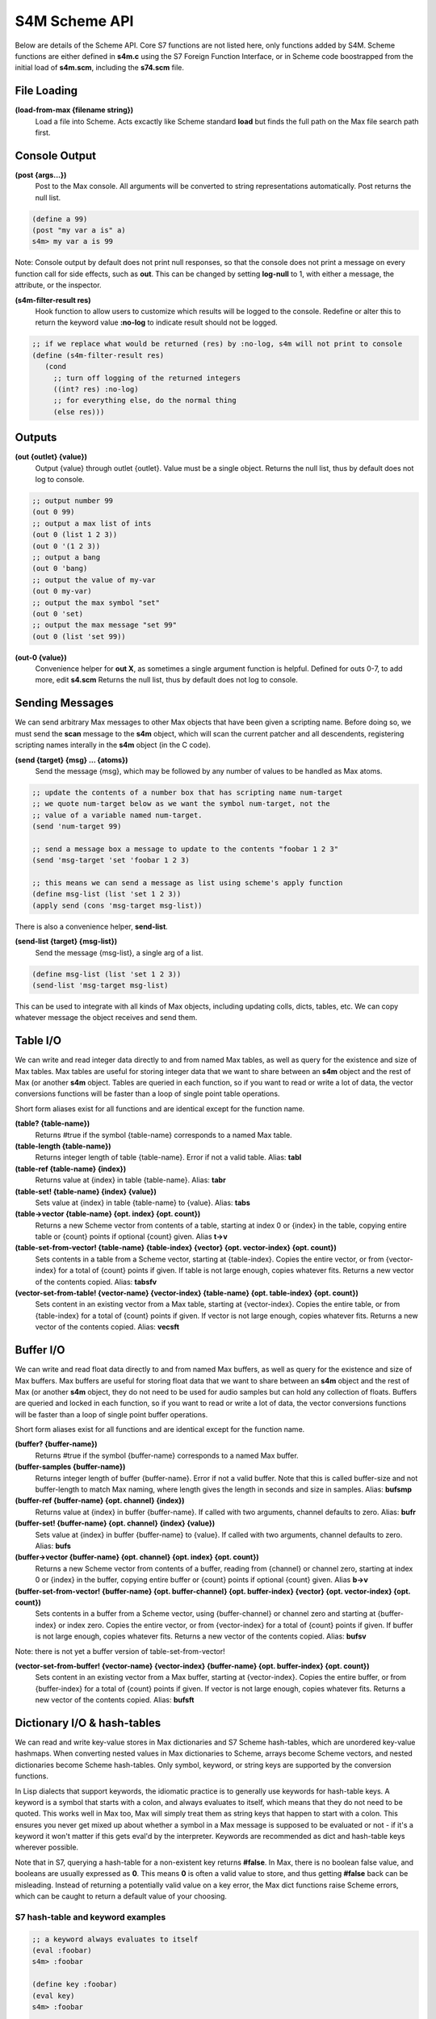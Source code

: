 S4M Scheme API
---------------
Below are details of the Scheme API. Core S7 functions are not listed here,
only functions added by S4M. Scheme functions are either defined
in **s4m.c** using the S7 Foreign Function Interface, or in Scheme code boostrapped
from the initial load of **s4m.scm**, including the **s74.scm** file.


File Loading
^^^^^^^^^^^^

**(load-from-max {filename string})**
   Load a file into Scheme. Acts excactly like Scheme standard **load** but finds
   the full path on the Max file search path first.

.. TODO: stuff about threading and file loading??
 

Console Output
^^^^^^^^^^^^^^
**(post {args...})**
   Post to the Max console. All arguments will be converted to string representations
   automatically. Post returns the null list.

.. code:: scm

   (define a 99)
   (post "my var a is" a)
   s4m> my var a is 99

Note: Console output by default does not print null responses, so that the console
does not print a message on every function call for side effects, such as **out**.
This can be changed by setting **log-null** to 1, with either a message, the attribute,
or the inspector.


**(s4m-filter-result res)**
   Hook function to allow users to customize which results will be logged to the
   console. Redefine or alter this to return the keyword value **:no-log** to
   indicate result should not be logged.

.. code:: scm

   ;; if we replace what would be returned (res) by :no-log, s4m will not print to console
   (define (s4m-filter-result res)
      (cond 
        ;; turn off logging of the returned integers
        ((int? res) :no-log)
        ;; for everything else, do the normal thing 
        (else res)))  


Outputs
^^^^^^^

**(out {outlet} {value})**
   Output {value} through outlet {outlet}. Value must be a single object.
   Returns the null list, thus by default does not log to console.

.. code:: scm

   ;; output number 99
   (out 0 99)
   ;; output a max list of ints
   (out 0 (list 1 2 3))
   (out 0 '(1 2 3))
   ;; output a bang
   (out 0 'bang)
   ;; output the value of my-var
   (out 0 my-var)
   ;; output the max symbol "set"
   (out 0 'set)
   ;; output the max message "set 99"
   (out 0 (list 'set 99))

**(out-0 {value})**
   Convenience helper for **out X**, as sometimes a single argument function is helpful.
   Defined for outs 0-7, to add more, edit **s4.scm**
   Returns the null list, thus by default does not log to console.

  
Sending Messages
^^^^^^^^^^^^^^^^^^^^^^^^^^^^^^^^^^^^^^^^^^^^^^^^^^^^^^^^^^^^^^^^^^^^^^^^^^^^^^^^

We can send arbitrary Max messages to other Max objects that have been given
a scripting name. Before doing so, we must send the **scan** message to the
**s4m** object, which will scan the current patcher and all descendents,
registering scripting names interally in the **s4m** object (in the C code).

**(send {target} {msg} ... {atoms})**
   Send the message {msg}, which may be followed by any number of 
   values to be handled as Max atoms.

.. code:: scm
   
   ;; update the contents of a number box that has scripting name num-target
   ;; we quote num-target below as we want the symbol num-target, not the
   ;; value of a variable named num-target. 
   (send 'num-target 99)

   ;; send a message box a message to update to the contents "foobar 1 2 3"
   (send 'msg-target 'set 'foobar 1 2 3)
  
   ;; this means we can send a message as list using scheme's apply function
   (define msg-list (list 'set 1 2 3))
   (apply send (cons 'msg-target msg-list)) 


There is also a convenience helper, **send-list**.

**(send-list {target} {msg-list})**
   Send the message {msg-list}, a single arg of a list.

.. code:: scm
   
   (define msg-list (list 'set 1 2 3))
   (send-list 'msg-target msg-list)
   

This can be used to integrate with all kinds of Max objects, including
updating colls, dicts, tables, etc. We can copy whatever message the object
receives and send them.    


Table I/O 
^^^^^^^^^
We can write and read integer data directly to and from named Max tables, as well as query
for the existence and size of Max tables. Max tables are useful
for storing integer data that we want to share between an **s4m** object
and the rest of Max (or another **s4m** object. Tables are queried in each function, so if you want
to read or write a lot of data, the vector conversions functions will be faster than a loop
of single point table operations.

Short form aliases exist for all functions and are identical except for the function name.


**(table? {table-name})**
    Returns #true if the symbol {table-name} corresponds to a named Max table.

**(table-length {table-name})**
    Returns integer length of table {table-name}. Error if not a valid table.
    Alias: **tabl**

**(table-ref {table-name} {index})**
    Returns value at {index} in table {table-name}. Alias: **tabr**

**(table-set! {table-name} {index} {value})**
    Sets value at {index} in table {table-name} to {value}. Alias: **tabs**

**(table->vector {table-name} {opt. index} {opt. count})**
    Returns a new Scheme vector from contents of a table, starting
    at index 0 or {index} in the table, copying entire table or {count} points
    if optional {count} given. Alias **t->v**

**(table-set-from-vector! {table-name} {table-index} {vector} {opt. vector-index} {opt. count})**
    Sets contents in a table from a Scheme vector, starting at {table-index}. Copies the entire
    vector, or from {vector-index} for a total of {count} points if given. If table is not large
    enough, copies whatever fits. Returns a new vector of the contents copied.
    Alias: **tabsfv**

**(vector-set-from-table! {vector-name} {vector-index} {table-name} {opt. table-index} {opt. count})**
    Sets content in an existing vector from a Max table, starting at {vector-index}. Copies
    the entire table, or from {table-index} for a total of {count} points if given. If vector
    is not large enough, copies whatever fits. Returns a new vector of the contents copied.
    Alias: **vecsft**


Buffer I/O 
^^^^^^^^^^
We can write and read float data directly to and from named Max buffers, as well as query
for the existence and size of Max buffers. Max buffers are useful
for storing float data that we want to share between an **s4m** object
and the rest of Max (or another **s4m** object, they do not need to be used for audio samples
but can hold any collection of floats. Buffers are queried and locked in each function, so if you want
to read or write a lot of data, the vector conversions functions will be faster than a loop
of single point buffer operations.

Short form aliases exist for all functions and are identical except for the function name.


**(buffer? {buffer-name})**
    Returns #true if the symbol {buffer-name} corresponds to a named Max buffer.

**(buffer-samples {buffer-name})**
    Returns integer length of buffer {buffer-name}. Error if not a valid buffer.
    Note that this is called buffer-size and not buffer-length to match Max naming, where
    length gives the length in seconds and size in samples.
    Alias: **bufsmp**

**(buffer-ref {buffer-name} {opt. channel} {index})**
    Returns value at {index} in buffer {buffer-name}. If called with two arguments,
    channel defaults to zero. Alias: **bufr**

**(buffer-set! {buffer-name} {opt. channel} {index} {value})**
    Sets value at {index} in buffer {buffer-name} to {value}. If called with two 
    arguments, channel defaults to zero. Alias: **bufs**

**(buffer->vector {buffer-name} {opt. channel} {opt. index} {opt. count})**
    Returns a new Scheme vector from contents of a buffer, reading from {channel} or channel zero,
    starting at index 0 or {index} in the buffer, copying entire buffer or {count} points
    if optional {count} given. Alias **b->v**

**(buffer-set-from-vector! {buffer-name} {opt. buffer-channel} {opt. buffer-index} {vector} {opt. vector-index} {opt. count})**
    Sets contents in a buffer from a Scheme vector, using {buffer-channel} or channel zero and
    starting at {buffer-index} or index zero. Copies the entire vector, or from {vector-index} for 
    a total of {count} points if given. If buffer is not large enough, copies whatever fits. 
    Returns a new vector of the contents copied.
    Alias: **bufsv**

Note: there is not yet a buffer version of table-set-from-vector!  

..
**(vector-set-from-buffer! {vector-name} {vector-index} {buffer-name} {opt. buffer-index} {opt. count})**
    Sets content in an existing vector from a Max buffer, starting at {vector-index}. Copies
    the entire buffer, or from {buffer-index} for a total of {count} points if given. If vector
    is not large enough, copies whatever fits. Returns a new vector of the contents copied.
    Alias: **bufsft**


Dictionary I/O & hash-tables
^^^^^^^^^^^^^^^^^^^^^^^^^^^^
We can read and write key-value stores in Max dictionaries and S7 Scheme hash-tables,
which are unordered key-value hashmaps. When converting nested values in Max dictionaries to Scheme, 
arrays become Scheme vectors, and nested dictionaries become Scheme hash-tables. Only symbol, keyword, or
string keys are supported by the conversion functions.

In Lisp dialects that support keywords, the idiomatic practice is to generally use keywords for
hash-table keys. A keyword is a symbol that starts with a colon, and always evaluates to itself,
which means that they do not need to be quoted. 
This works well in Max too, Max will simply treat them as string keys that happen to start with a colon. 
This ensures you never get mixed up about whether a symbol in 
a Max message is supposed to be evaluated or not - if it's a keyword it won't matter if this 
gets eval'd by the interpreter. Keywords are recommended as dict and hash-table keys wherever possible.

Note that in S7, querying a hash-table for a non-existent key returns **#false**. In Max, there
is no boolean false value, and booleans are usually expressed as **0**. This means **0** is often 
a valid value to store, and thus getting **#false** back can be misleading. Instead of returning
a potentially valid value on a key error, the Max dict functions raise Scheme errors, which can
be caught to return a default value of your choosing. 


S7 hash-table and keyword examples
++++++++++++++++++++++++++++++++++++++++++++

.. code:: scm

    ;; a keyword always evaluates to itself
    (eval :foobar)
    s4m> :foobar
    
    (define key :foobar)
    (eval key)
    s4m> :foobar
   
    ;; which means quoting is unnecessary and does nothing
    (eval ':foobar)
    s4m> foobar
 
    ;; make a hashtable with two keyword slots
    (define my-hash (hash-table :a 1 :b 2))
    s4m> (hash-table :a 1 :b 2)
    
    ;; get value at :a
    (hash-table-ref my-hash :a)
    s4m> 1
    
    ;; applicative syntax of the same
    (my-hash :a)
    s4m> 1
    
    ;; a non-existing key from an S7 hash-table returns false (not an error!)
    (my-hash :z)
    s4m> #f

    ;; set a value in a hash-table, sets value and returns value
    (hash-table-set! my-hash :foobar 99)
    s4m> 99

    ;; applicative syntax of the same
    (set! (my-hash :foobar) 99)
    s4m> 99

    ;; make a nested hash-table
    (set! (my-hash :pets) (hash-table))
    s4m> (hash-table)
     
    ;; now we can set and get recursively using applicative syntax
    (set! (my-hash :pets :dog) 'Poppy-Poodle)
    s4m> Poppy-Poodle

    (eval my-hash)
    s4m> (hash-table :a 1 :b 2 :foobar 99 :pets (hash-table :dog Poppy-Poodle)) 
    
    (hash-table-ref my-hash :pets :dog)
    s4m> Poppy-Poodle
    (my-hash :pets :dog) 
    s4m> Poppy-poodle


Max Dictionary API
++++++++++++++++++++++++++++++
Examples below can be used with the tests-dict.maxpat test patcher in the patchers directory.

**(dict-ref {dict-name} {symbol|list key} )**
    Return value in dict {dict-name} at {key}, where dict-name is a symbol, and key can be either
    a list or symbol. If key is a list, recurses through the list. Raises an **'key-error'** error 
    if the key is invalid. Alias **dictr**

.. code:: scm

    ;; get a value from max dict named "test-dict", at key "a"
    (dict-ref 'test-dict 'a)
    s4m> 1

    ;; get a value that is a nested dict, becomes a hash-table
    (dict-ref 'test-dict 'b)
    s4m> (hash-table 'ba 2 'bb 3)
   
    ;; get value at key "ba" in nested dict at key "b" 
    (dict-ref 'test-dict (list 'b 'ba) )
    ;; same thing with alternative quoting syntax
    (dict-ref 'test-dict '(b ba))     
    s4m> 2

    ;; get the value at index 2 in the nested vector at key "c"
    (dict-ref 'test-dict '(c 2) )
    s4m> 33

    ;; out of range index 3 raises error
    (dict-ref 'test-dict '(c 3) )
    s4m> ERROR


**(dict-set! {dict-name} {symbol|list key} {value} )**
    Sets value in dict {dict-name} at {key}, where dict-name is a symbol, and key can be either
    a list or symbol. If key is a list, recurses through the list. Returns value set. 
    Raises error if key invalid. 
    Alias **dicts**


.. code:: scm

    ;; set a value in max dict named "test-dict", at key "z"
    (dict-set! 'test-dict 'z 44)
    s4m> 44

    ;; set a value that is a hash-table, becomes a nested dict
    (dict-set! 'test-dict 'y (hash-table :a 1 :b 2))
    s4m> (hash-table :a 1 :b 2)
   
    ;; set value at key "bc" in nested dict at key "b" 
    (dict-set! 'test-dict (list 'b 'bc) 111)
    s4m> 111

    ;; attempt set at invalid key list (there is no 'foo entry to recurse through)
    (dict-set! 'test-dict (list 'foo 'b) 99)
    s4m> ERROR


**(dict-replace! {dict-name} {symbol|list key} {value} )**
    Sets value in dict {dict-name} at {key}, where dict-name is a symbol, and key is a list
    of symbols or integers. If the list recursion hits an unused key, creates a nested dict
    for it, similar to the Max "replace" message to dicts. (Nested arrays do *not* get automatically
    created, also like the Max replace message). 
    Returns value set.  Raises error message if key or dict invalid. 
    Alias **dicts***


.. code:: scm

    ;; set a value that is a hash-table, creating an intermediate hash-table automatically
    (dict-replace! 'test-dict (list 'foo 'bar) 99)
    s4m> 99
  
**(dict->hash-table {dict-name})**
    Return a hash-table of a Max dictionary. Nested dicts become nested hash-tables, arrays
    become vectors. Raises error on bad dict-name. Alias **d->h**

**(hash-table->dict {hash-table} {dict-name})**
    Write entire contents of a hash-table to a named Max dict. If {dict-name} does not exist,
    creates a dictionary. If {dict-name} already exists, replaces entire contents. Alias **h->d**.


Max Time and Transport API
^^^^^^^^^^^^^^^^^^^^^^^^^^
Transport functions exist to interact with the Max master transport. Named transports in addition
to the master transport are not yet supported, and behaviour in Max For Live is unknown (but will be tackled
in future!).

**(time)**
    Returns current time in float ms. This is the global Max time, *not* the transport time.
    This only resets to 0 on restarting Max.

**(transport-state)**
    Returns **#t** if transport is running, **#f** otherwise. Alias **t-state**

**(transport-state-set! {boolean|int state})**
    Starts master transport on **#t** or **1**, stops on **#f** or **0**. Returns state set. Alias **t-state!**.

**(transport-bpm-set! {int bpm})**
    Starts master transport tempo to bpm. Note, there is no get version in the Max C SDK, strangely. 
    Returns bpm set. Alias **t-bpm!**

**(transport-time-sig)**
    Returns current time signature as list of (numerator denominator).  Alias **t-time-sig**

**(transport-time-sig-set! {int numerator} {int denominator})**
    Sets master transport time signature.  Alias **t-time-sig!**

**(transport-ticks)**
    Returns current master transport location in ticks (float).  Alias **t-ticks**

**(transport-seek {opt. bars} {opt. int beats} {float|int ticks})**
    Sets master transport location immediately. If called with three arguments,
    sets with Max bbu (bars beats units) format, otherwise sets location in ticks.
    Returns new transport location in ticks (float). Alias **t-seek**

**(ticks->ms {number ticks})**
    Converts ticks to float ms according to current settings of the master transport.

**(ticks->bbu {number ticks})**
    Converts ticks to list of (bars, beats, ticks) according to current settings of the master transport.

**(ms->ticks {number ms})**
    Converts ms to float ticks according to current settings of the master transport.

**(ms->bbu {number ms})**
    Converts ms to list of (bars beats units) according to current settings of the master transport.

**(bbu->ms {int bars} {int beats} {number units})**
    Converts bars-beats-units to float ms according to current settings of the master transport.

**(bbu->ticks {int bars} {int beats} {number units})**
    Converts bars-beats-units to float ticks according to current settings of the master transport.



Scheduling, Delays, & Timers 
^^^^^^^^^^^^^^^^^^^^^^^^^^^^
Because we can run S4M in the high-priority thread, we can interact with the Max scheduler to
create sample-accurate delays and timers. These are only currently supported in the high-priority
thread, so will raise errors if called from **s4m @thread l** objects. Note that this includes
the load of a file from the main object box, so if you want to call scheduling functions
in your main file, you will need to wrap them in a function that you call from the high-priority
thread after file load.

Future support for low-priority
delays is planned. Delays can also interact with the global transport, including quantizing to 
transport-aware time values.

Internally, delays register callback functions in the global **s4m-callback-registry** hash-table.
Cancelling an event consists of removing the callback function. Functions that are scheduled
with the **delay** functions or used as clock listeners must take no arguments, with the exception
of the tick listeners, which will get the current tick as a single argument.

Helpful Functions
+++++++++++++++++
Some helpful functions for working with timers and delay functions.

**(isr?)**
    Returns true if exectuting in the the high-priority scheduler thread.

**(time)**
    Returns current Max time in ms.


Delay Functions
+++++++++++++++
Functions to schedule execution of a Scheme function in the Max scheduler. 

**(delay {number time} {function})**
    Schedule function to execute in {time} ms. Returns a symbol of the callback key, which is the
    key underwhich the generated callback function is registered, and which can be used to cancel
    an event.  

.. code:: scm

   ;; schedule a function that posts to the console in 1 sec
   (delay 1000 (lambda () (post :tada))) 
 
   ;; or
   (define (delayed-func) (post :tada))
   (delay 1000 delayed-func)


**(delay-eval {number time} {var-args} )**
    Convenience function to allow calling delay without having to make a function. If called with 
    1 arg in var-args and it is a list, it will be evaluated at the time scheduled. If called 
    with many args, they will be treated as a list and evaluated at the time scheduled.
    
.. code:: scm

    ;; schedule a function that outputs 99 from outlet 0 in 1 second
    (delay-eval 1000 (list out 0 99) )
 
    ;; or
    (delay-eval 1000 out 0 99)



**(delay-t {number|symbol time} {function})**
    Transport aware version of delay. Time can be number of ticks, or Max time notation 
    such as **4n**. If using time notation as a symbol, you will need to quote it or pass
    it in a variable. Otherwise identical to delay.

.. code:: scm

    ;; delay for 480 ticks (1 quarter note)
    (delay-t 480 my-function)
    
    ;; or 
    (delay-t '4n my-function)

    ;; or
    (define quarter '4n)
    (delay-t quarter my-function)


**(delay-t-eval {number|symbol time} {var args})**
    Transport aware version of delay-eval. 

**(delay-tq {number|symbol time} {number|symbol quantize-time} {function})**
    Transport aware and quantized version of delay. Time and quantize-time can be number of ticks, 
    or Max time notation such as **4n**. Execution is scheduled for the next boundary of 
    {quantize-time}. Note that this is independent of whether the transport is playing - the
    correct time is calculated and scheduled. Stopping the transport does not cancel the event.

**(delay-tq-eval {number|symbol time} {number|symbol quantize-time} {var args})**
    Eval version of delay-tq.


**(cancel-delay {handle} )**
    Given a delay call that returns {handle}, cancel execution of the function. Note that
    this function is used for all the delay variants, as they all return guaranteed unique 
    callback handles.

.. code:: scm

    ;; schedule a function and then cancel it
    (define cb-handle (delay 1000 (lambda () (post :tada))))
    (cancel-delay cb-handle)


Timer Functions
+++++++++++++++
Several functions are available to register periodic timers, with or without following
the global transport. These are implemented at present only for the high-priority thread. 
(Low priority timers to be implemented in future). These all return the keyword **:clock-registered**
to let you know they succeeded. 

**(clock-ms {number ms} {function callback})**
    Register function {callback} to be executed every {ms} milliseconds. The callback
    registered should accept no arguments, but can get the the current time by calling
    **(time)** in its body.

.. code:: scm

    ;; register a time callback to post current time in ms every second
    (define (time-callback) (post "current time" (time)))
    (listen-ms 1000.0 time-callback)

**(cancel-clock-ms)***
    Cancels the listen-ms timer.

**(clock-ms-t {number ms} {function callback})**
    Transport aware version of **clock-ms**. The clock used only advances if transport is playing.

**(cancel-clock-ms)***
    Cancels the clock-ms-t timer.

**(clock-ticks {number ticks} {function callback})**
    Transport aware version that receives the current transport tick location as its argument.

.. code:: scm

    ;; register a time callback to post current ticks every quarter note
    (define (tick-callback current-tick) (post "current tick:" (current-tick)))
    (clock-ticks 480 tick-callback)

**(cancel-clock-ms)***
    Cancels the listen-ticks timer.

